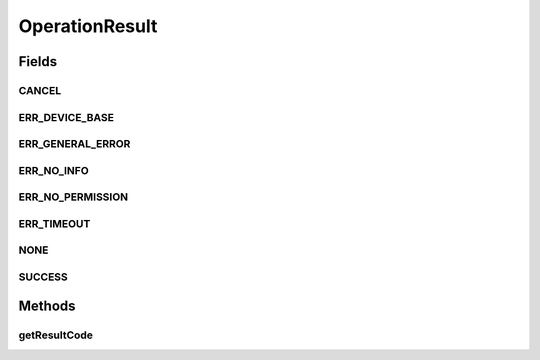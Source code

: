 OperationResult
===============

.. java:package:: com.unionpay.cloudpos
   :noindex:

.. java:type:: public interface OperationResult

   操作结果是由设备接口的实现者创建，用来通知操作调用者/监听者这次操作的结果。

   \ **OperationResult**\ 是所有设备操作结果的基类，定义了通用的获得结果的方法。 针对每个具体设备可能会有自己特殊的子类返回该设备特有的结果对象。

   本类中的\ ``getResultCode``\ 方法用于让应用程序判断操作是否成功。

Fields
------
CANCEL
^^^^^^

.. java:field::  int CANCEL
   :outertype: OperationResult

   取消

ERR_DEVICE_BASE
^^^^^^^^^^^^^^^

.. java:field::  int ERR_DEVICE_BASE
   :outertype: OperationResult

   设备错误起始值

ERR_GENERAL_ERROR
^^^^^^^^^^^^^^^^^

.. java:field::  int ERR_GENERAL_ERROR
   :outertype: OperationResult

   严重错误

ERR_NO_INFO
^^^^^^^^^^^

.. java:field::  int ERR_NO_INFO
   :outertype: OperationResult

   无法定位具体原因的错误，需要具体看每个Control的实现

ERR_NO_PERMISSION
^^^^^^^^^^^^^^^^^

.. java:field::  int ERR_NO_PERMISSION
   :outertype: OperationResult

   执行权限错误，包含：

   ..

   * 操作没有被Control支持。
   * 执行时机不对，目前无法执行这个操作。

ERR_TIMEOUT
^^^^^^^^^^^

.. java:field::  int ERR_TIMEOUT
   :outertype: OperationResult

   超时

NONE
^^^^

.. java:field::  int NONE
   :outertype: OperationResult

   默认初始状态

SUCCESS
^^^^^^^

.. java:field::  int SUCCESS
   :outertype: OperationResult

   成功

Methods
-------
getResultCode
^^^^^^^^^^^^^

.. java:method::  int getResultCode()
   :outertype: OperationResult

   返回操作状态

   :return: 上述的常量值

